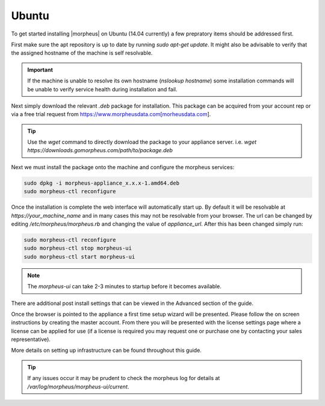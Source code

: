 Ubuntu
------

To get started installing |morpheus| on Ubuntu (14.04 currently) a few prepratory items should be addressed first.

First make sure the apt repository is up to date by running `sudo apt-get update`. It might also be advisable to verify that the assigned hostname of the machine is self resolvable.

.. IMPORTANT:: If the machine is unable to resolve its own hostname (`nslookup hostname`) some installation commands will be unable to verify service health during installation and fail.

Next simply download the relevant `.deb` package for installation. This package can be acquired from your account rep or via a free trial request from https://www.morpheusdata.com[morheusdata.com].

.. TIP:: Use the `wget` command to directly download the package to your appliance server. i.e. `wget https://downloads.gomorpheus.com/path/to/package.deb`

Next we must install the package onto the machine and configure the morpheus services:

.. code-block:: bash

  sudo dpkg -i morpheus-appliance_x.x.x-1.amd64.deb
  sudo morpheus-ctl reconfigure


Once the installation is complete the web interface will automatically start up. By default it will be resolvable at `https://your_machine_name` and in many cases this may not be resolvable from your browser. The url can be changed by editing `/etc/morpheus/morpheus.rb` and changing the value of `appliance_url`. After this has been changed simply run:

.. code-block:: bash  

  sudo morpheus-ctl reconfigure
  sudo morpheus-ctl stop morpheus-ui
  sudo morpheus-ctl start morpheus-ui


.. NOTE:: The `morpheus-ui` can take 2-3 minutes to startup before it becomes available.

There are additional post install settings that can be viewed in the Advanced section of the guide.

Once the browser is pointed to the appliance a first time setup wizard will be presented. Please follow the on screen instructions by creating the master account. From there you will be presented with the license settings page where a license can be applied for use (if a license is required you may request one or purchase one by contacting your sales representative).

More details on setting up infrastructure can be found throughout this guide.

.. TIP:: If any issues occur it may be prudent to check the morpheus log for details at `/var/log/morpheus/morpheus-ui/current`.
